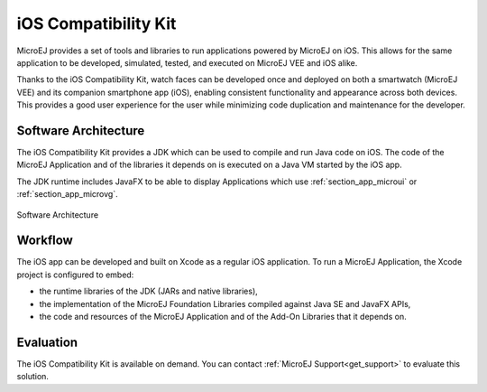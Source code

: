 .. _ios_compatibility_kit:

iOS Compatibility Kit
=====================

MicroEJ provides a set of tools and libraries to run applications powered by MicroEJ on iOS.
This allows for the same application to be developed, simulated, tested, and executed on MicroEJ VEE and iOS alike.

Thanks to the iOS Compatibility Kit, watch faces can be developed once and deployed on both a smartwatch (MicroEJ VEE) and its companion smartphone app (iOS), enabling consistent functionality and appearance across both devices.
This provides a good user experience for the user while minimizing code duplication and maintenance for the developer.

Software Architecture
---------------------

The iOS Compatibility Kit provides a JDK which can be used to compile and run Java code on iOS.
The code of the MicroEJ Application and of the libraries it depends on is executed on a Java VM started by the iOS app.

The JDK runtime includes JavaFX to be able to display Applications which use :ref:`section_app_microui` or :ref:`section_app_microvg`.

.. figure:: images/ick-architecture.png
    :alt: Software Architecture
    :align: center
    :scale: 65%

    Software Architecture

Workflow
--------

The iOS app can be developed and built on Xcode as a regular iOS application.
To run a MicroEJ Application, the Xcode project is configured to embed:

- the runtime libraries of the JDK (JARs and native libraries),
- the implementation of the MicroEJ Foundation Libraries compiled against Java SE and JavaFX APIs,
- the code and resources of the MicroEJ Application and of the Add-On Libraries that it depends on.

Evaluation
----------

The iOS Compatibility Kit is available on demand. You can contact :ref:`MicroEJ Support<get_support>` to evaluate this solution.

..
   | Copyright 2008-2024, MicroEJ Corp. Content in this space is free 
   for read and redistribute. Except if otherwise stated, modification 
   is subject to MicroEJ Corp prior approval.
   | MicroEJ is a trademark of MicroEJ Corp. All other trademarks and 
   copyrights are the property of their respective owners.
